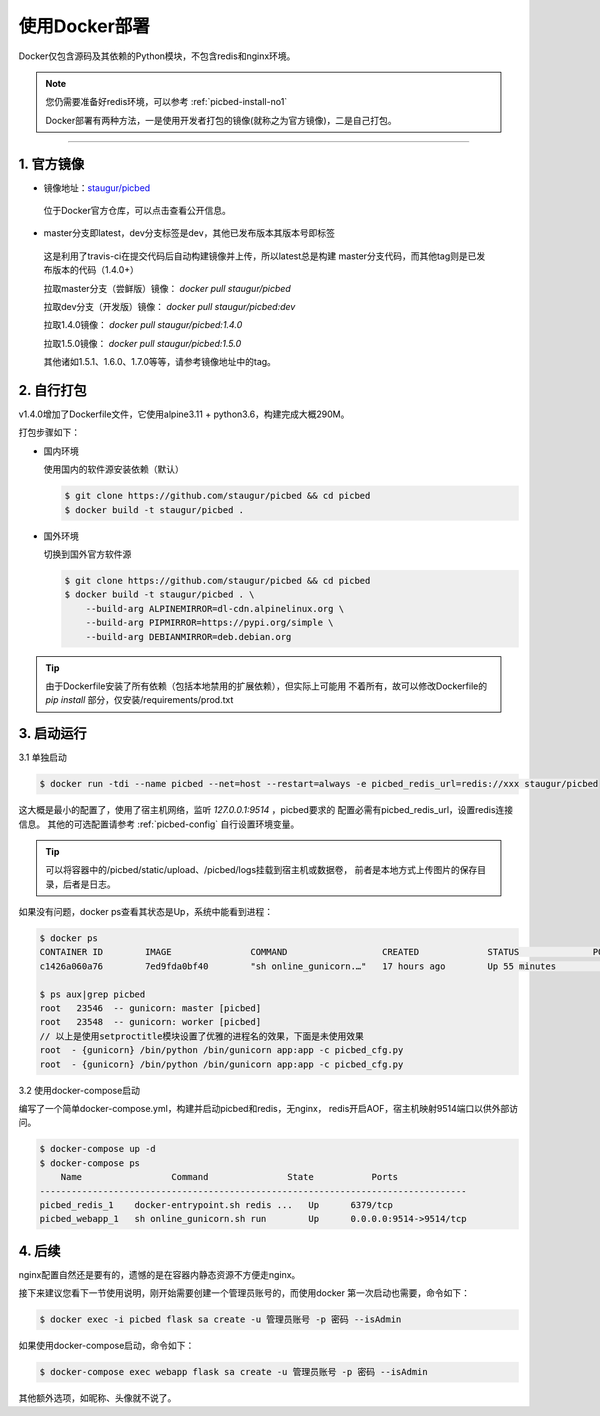 .. _picbed-docker-deploy:

=================
使用Docker部署
=================

Docker仅包含源码及其依赖的Python模块，不包含redis和nginx环境。

.. note::

    您仍需要准备好redis环境，可以参考 :ref:`picbed-install-no1`

    Docker部署有两种方法，一是使用开发者打包的镜像(就称之为官方镜像)，二是自己打包。

--------------

.. _picbed-official-image:

1. 官方镜像
~~~~~~~~~~~~~~~

-  镜像地址：`staugur/picbed <https://hub.docker.com/r/staugur/picbed>`_ 

  位于Docker官方仓库，可以点击查看公开信息。

-  master分支即latest，dev分支标签是dev，其他已发布版本其版本号即标签

  这是利用了travis-ci在提交代码后自动构建镜像并上传，所以latest总是构建
  master分支代码，而其他tag则是已发布版本的代码（1.4.0+）

  拉取master分支（尝鲜版）镜像： `docker pull staugur/picbed`

  拉取dev分支（开发版）镜像： `docker pull staugur/picbed:dev`

  拉取1.4.0镜像： `docker pull staugur/picbed:1.4.0`

  拉取1.5.0镜像： `docker pull staugur/picbed:1.5.0`

  其他诸如1.5.1、1.6.0、1.7.0等等，请参考镜像地址中的tag。

.. _picbed-self-build:

2. 自行打包
~~~~~~~~~~~~~~~~

v1.4.0增加了Dockerfile文件，它使用alpine3.11 + python3.6，构建完成大概290M。

.. versionchanged:: 1.6.0

    重写了Dockerfile，采用分阶段构建，最终打包150M左右。

打包步骤如下：

- 国内环境

  使用国内的软件源安装依赖（默认）

  .. code-block:: bash

    $ git clone https://github.com/staugur/picbed && cd picbed
    $ docker build -t staugur/picbed .

- 国外环境

  切换到国外官方软件源

  .. code-block:: bash

    $ git clone https://github.com/staugur/picbed && cd picbed
    $ docker build -t staugur/picbed . \
        --build-arg ALPINEMIRROR=dl-cdn.alpinelinux.org \
        --build-arg PIPMIRROR=https://pypi.org/simple \
        --build-arg DEBIANMIRROR=deb.debian.org

.. tip::

    由于Dockerfile安装了所有依赖（包括本地禁用的扩展依赖），但实际上可能用
    不着所有，故可以修改Dockerfile的 `pip install` 部分，仅安装/requirements/prod.txt

3. 启动运行
~~~~~~~~~~~~~~~

3.1 单独启动

.. code-block:: bash

    $ docker run -tdi --name picbed --net=host --restart=always -e picbed_redis_url=redis://xxx staugur/picbed

这大概是最小的配置了，使用了宿主机网络，监听 `127.0.0.1:9514` ，picbed要求的
配置必需有picbed_redis_url，设置redis连接信息。
其他的可选配置请参考 :ref:`picbed-config` 自行设置环境变量。

.. tip::

    可以将容器中的/picbed/static/upload、/picbed/logs挂载到宿主机或数据卷，
    前者是本地方式上传图片的保存目录，后者是日志。

如果没有问题，docker ps查看其状态是Up，系统中能看到进程：

.. code-block:: bash

    $ docker ps
    CONTAINER ID        IMAGE               COMMAND                  CREATED             STATUS              PORTS               NAMES
    c1426a060a76        7ed9fda0bf40        "sh online_gunicorn.…"   17 hours ago        Up 55 minutes                           picbed

    $ ps aux|grep picbed
    root   23546  -- gunicorn: master [picbed]
    root   23548  -- gunicorn: worker [picbed]
    // 以上是使用setproctitle模块设置了优雅的进程名的效果，下面是未使用效果
    root  - {gunicorn} /bin/python /bin/gunicorn app:app -c picbed_cfg.py
    root  - {gunicorn} /bin/python /bin/gunicorn app:app -c picbed_cfg.py

3.2 使用docker-compose启动

.. versionadded:: 1.6.0

编写了一个简单docker-compose.yml，构建并启动picbed和redis，无nginx，
redis开启AOF，宿主机映射9514端口以供外部访问。

.. code-block:: bash

    $ docker-compose up -d
    $ docker-compose ps
        Name                 Command               State           Ports         
    ---------------------------------------------------------------------------------
    picbed_redis_1    docker-entrypoint.sh redis ...   Up      6379/tcp              
    picbed_webapp_1   sh online_gunicorn.sh run        Up      0.0.0.0:9514->9514/tcp

4. 后续
~~~~~~~~~~~~

nginx配置自然还是要有的，遗憾的是在容器内静态资源不方便走nginx。

接下来建议您看下一节使用说明，刚开始需要创建一个管理员账号的，而使用docker
第一次启动也需要，命令如下：

.. code-block:: bash

    $ docker exec -i picbed flask sa create -u 管理员账号 -p 密码 --isAdmin

如果使用docker-compose启动，命令如下：

.. code-block:: bash

    $ docker-compose exec webapp flask sa create -u 管理员账号 -p 密码 --isAdmin

其他额外选项，如昵称、头像就不说了。
